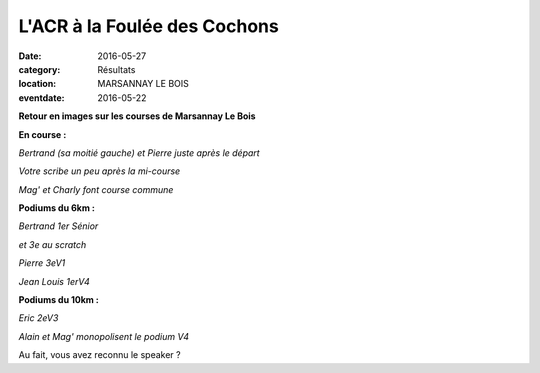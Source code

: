 L'ACR à la Foulée des Cochons
=============================

:date: 2016-05-27
:category: Résultats
:location: MARSANNAY LE BOIS
:eventdate: 2016-05-22

**Retour en images sur les courses de Marsannay Le Bois**

**En course :**

.. image:: http://assets.acr-dijon.org/fdc20161.jpg

*Bertrand (sa moitié gauche) et Pierre juste après le départ*

.. image:: http://assets.acr-dijon.org/fdc20162.jpg

*Votre scribe un peu après la mi-course*

.. image:: http://assets.acr-dijon.org/fdc20163.jpg

*Mag' et Charly font course commune*

**Podiums du 6km :**

.. image:: http://assets.acr-dijon.org/fdc20164.jpg

*Bertrand 1er Sénior*

.. image:: http://assets.acr-dijon.org/fdc167.jpg

*et 3e au scratch*

.. image:: http://assets.acr-dijon.org/fdc163.jpg

*Pierre 3eV1*

.. image:: http://assets.acr-dijon.org/fdc164.jpg

*Jean Louis 1erV4*

**Podiums du 10km :**

.. image:: http://assets.acr-dijon.org/fdc165.jpg

*Eric 2eV3*

.. image:: http://assets.acr-dijon.org/fdc166.jpg

*Alain et Mag' monopolisent le podium V4*

Au fait, vous avez reconnu le speaker ?
